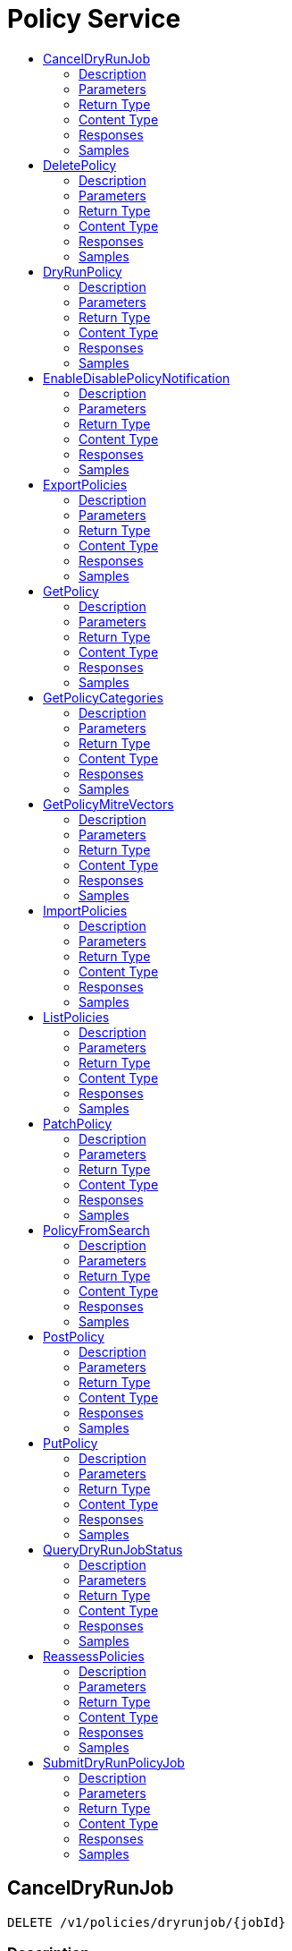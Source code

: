 // Auto-generated by scripts. Do not edit.
:_mod-docs-content-type: ASSEMBLY
[id="PolicyService"]
= Policy Service
:toc: macro
:toc-title:

toc::[]

:context: PolicyService

[id="CancelDryRunJob_PolicyService"]
== CancelDryRunJob

`DELETE /v1/policies/dryrunjob/{jobId}`

=== Description

=== Parameters

==== Path Parameters

[cols="2,3,1,1,1"]
|===
|Name| Description| Required| Default| Pattern

| jobId
|  
| X
| null
| 

|===

=== Return Type

`Object`

=== Content Type

* application/json

=== Responses

.HTTP Response Codes
[cols="2,3,1"]
|===
| Code | Message | Datatype

| 200
| A successful response.
|  `Object`

| 0
| An unexpected error response.
|  xref:../CommonObjectReference/CommonObjectReference.adoc#GooglerpcStatus_CommonObjectReference[GooglerpcStatus]

|===

=== Samples

[id="DeletePolicy_PolicyService"]
== DeletePolicy

`DELETE /v1/policies/{id}`

DeletePolicy removes a policy by ID.

=== Description

=== Parameters

==== Path Parameters

[cols="2,3,1,1,1"]
|===
|Name| Description| Required| Default| Pattern

| id
|  
| X
| null
| 

|===

=== Return Type

`Object`

=== Content Type

* application/json

=== Responses

.HTTP Response Codes
[cols="2,3,1"]
|===
| Code | Message | Datatype

| 200
| A successful response.
|  `Object`

| 0
| An unexpected error response.
|  xref:../CommonObjectReference/CommonObjectReference.adoc#GooglerpcStatus_CommonObjectReference[GooglerpcStatus]

|===

=== Samples

[id="DryRunPolicy_PolicyService"]
== DryRunPolicy

`POST /v1/policies/dryrun`

DryRunPolicy evaluates the given policy and returns any alerts without creating the policy.

=== Description

=== Parameters

==== Body Parameter

[cols="2,3,1,1,1"]
|===
|Name| Description| Required| Default| Pattern

| body
|  xref:../CommonObjectReference/CommonObjectReference.adoc#StoragePolicy_CommonObjectReference[StoragePolicy]
| X
| 
| 

|===

=== Return Type

xref:../CommonObjectReference/CommonObjectReference.adoc#V1DryRunResponse_CommonObjectReference[V1DryRunResponse]

=== Content Type

* application/json

=== Responses

.HTTP Response Codes
[cols="2,3,1"]
|===
| Code | Message | Datatype

| 200
| A successful response.
|  xref:../CommonObjectReference/CommonObjectReference.adoc#V1DryRunResponse_CommonObjectReference[V1DryRunResponse]

| 0
| An unexpected error response.
|  xref:../CommonObjectReference/CommonObjectReference.adoc#GooglerpcStatus_CommonObjectReference[GooglerpcStatus]

|===

=== Samples

[id="EnableDisablePolicyNotification_PolicyService"]
== EnableDisablePolicyNotification

`PATCH /v1/policies/{policyId}/notifiers`

EnableDisablePolicyNotification enables or disables notifications for a policy by ID.

=== Description

=== Parameters

==== Path Parameters

[cols="2,3,1,1,1"]
|===
|Name| Description| Required| Default| Pattern

| policyId
|  
| X
| null
| 

|===

==== Body Parameter

[cols="2,3,1,1,1"]
|===
|Name| Description| Required| Default| Pattern

| body
|  xref:../CommonObjectReference/CommonObjectReference.adoc#PolicyServiceEnableDisablePolicyNotificationBody_CommonObjectReference[PolicyServiceEnableDisablePolicyNotificationBody]
| X
| 
| 

|===

=== Return Type

`Object`

=== Content Type

* application/json

=== Responses

.HTTP Response Codes
[cols="2,3,1"]
|===
| Code | Message | Datatype

| 200
| A successful response.
|  `Object`

| 0
| An unexpected error response.
|  xref:../CommonObjectReference/CommonObjectReference.adoc#GooglerpcStatus_CommonObjectReference[GooglerpcStatus]

|===

=== Samples

[id="ExportPolicies_PolicyService"]
== ExportPolicies

`POST /v1/policies/export`

ExportPolicies takes a list of policy IDs and returns either the entire list of policies or an error message

=== Description

=== Parameters

==== Body Parameter

[cols="2,3,1,1,1"]
|===
|Name| Description| Required| Default| Pattern

| body
|  xref:../CommonObjectReference/CommonObjectReference.adoc#V1ExportPoliciesRequest_CommonObjectReference[V1ExportPoliciesRequest]
| X
| 
| 

|===

=== Return Type

xref:../CommonObjectReference/CommonObjectReference.adoc#StorageExportPoliciesResponse_CommonObjectReference[StorageExportPoliciesResponse]

=== Content Type

* application/json

=== Responses

.HTTP Response Codes
[cols="2,3,1"]
|===
| Code | Message | Datatype

| 200
| A successful response.
|  xref:../CommonObjectReference/CommonObjectReference.adoc#StorageExportPoliciesResponse_CommonObjectReference[StorageExportPoliciesResponse]

| 0
| An unexpected error response.
|  xref:../CommonObjectReference/CommonObjectReference.adoc#GooglerpcStatus_CommonObjectReference[GooglerpcStatus]

|===

=== Samples

[id="GetPolicy_PolicyService"]
== GetPolicy

`GET /v1/policies/{id}`

GetPolicy returns the requested policy by ID.

=== Description

=== Parameters

==== Path Parameters

[cols="2,3,1,1,1"]
|===
|Name| Description| Required| Default| Pattern

| id
|  
| X
| null
| 

|===

=== Return Type

xref:../CommonObjectReference/CommonObjectReference.adoc#StoragePolicy_CommonObjectReference[StoragePolicy]

=== Content Type

* application/json

=== Responses

.HTTP Response Codes
[cols="2,3,1"]
|===
| Code | Message | Datatype

| 200
| A successful response.
|  xref:../CommonObjectReference/CommonObjectReference.adoc#StoragePolicy_CommonObjectReference[StoragePolicy]

| 0
| An unexpected error response.
|  xref:../CommonObjectReference/CommonObjectReference.adoc#GooglerpcStatus_CommonObjectReference[GooglerpcStatus]

|===

=== Samples

[id="GetPolicyCategories_PolicyService"]
== GetPolicyCategories

`GET /v1/policyCategories`

GetPolicyCategories returns the policy categories.

=== Description

=== Parameters

=== Return Type

xref:../CommonObjectReference/CommonObjectReference.adoc#V1PolicyCategoriesResponse_CommonObjectReference[V1PolicyCategoriesResponse]

=== Content Type

* application/json

=== Responses

.HTTP Response Codes
[cols="2,3,1"]
|===
| Code | Message | Datatype

| 200
| A successful response.
|  xref:../CommonObjectReference/CommonObjectReference.adoc#V1PolicyCategoriesResponse_CommonObjectReference[V1PolicyCategoriesResponse]

| 0
| An unexpected error response.
|  xref:../CommonObjectReference/CommonObjectReference.adoc#GooglerpcStatus_CommonObjectReference[GooglerpcStatus]

|===

=== Samples

[id="GetPolicyMitreVectors_PolicyService"]
== GetPolicyMitreVectors

`GET /v1/policies/{id}/mitrevectors`

GetMitreVectorsForPolicy returns the requested policy by ID.

=== Description

=== Parameters

==== Path Parameters

[cols="2,3,1,1,1"]
|===
|Name| Description| Required| Default| Pattern

| id
|  
| X
| null
| 

|===

==== Query Parameters

[cols="2,3,1,1,1"]
|===
|Name| Description| Required| Default| Pattern

| options.excludePolicy
| If set to true, policy is excluded from the response. 
| -
| null
| 

|===

=== Return Type

xref:../CommonObjectReference/CommonObjectReference.adoc#V1GetPolicyMitreVectorsResponse_CommonObjectReference[V1GetPolicyMitreVectorsResponse]

=== Content Type

* application/json

=== Responses

.HTTP Response Codes
[cols="2,3,1"]
|===
| Code | Message | Datatype

| 200
| A successful response.
|  xref:../CommonObjectReference/CommonObjectReference.adoc#V1GetPolicyMitreVectorsResponse_CommonObjectReference[V1GetPolicyMitreVectorsResponse]

| 0
| An unexpected error response.
|  xref:../CommonObjectReference/CommonObjectReference.adoc#GooglerpcStatus_CommonObjectReference[GooglerpcStatus]

|===

=== Samples

[id="ImportPolicies_PolicyService"]
== ImportPolicies

`POST /v1/policies/import`

ImportPolicies accepts a list of Policies and returns a list of the policies which could not be imported

=== Description

=== Parameters

==== Body Parameter

[cols="2,3,1,1,1"]
|===
|Name| Description| Required| Default| Pattern

| body
|  xref:../CommonObjectReference/CommonObjectReference.adoc#V1ImportPoliciesRequest_CommonObjectReference[V1ImportPoliciesRequest]
| X
| 
| 

|===

=== Return Type

xref:../CommonObjectReference/CommonObjectReference.adoc#V1ImportPoliciesResponse_CommonObjectReference[V1ImportPoliciesResponse]

=== Content Type

* application/json

=== Responses

.HTTP Response Codes
[cols="2,3,1"]
|===
| Code | Message | Datatype

| 200
| A successful response.
|  xref:../CommonObjectReference/CommonObjectReference.adoc#V1ImportPoliciesResponse_CommonObjectReference[V1ImportPoliciesResponse]

| 0
| An unexpected error response.
|  xref:../CommonObjectReference/CommonObjectReference.adoc#GooglerpcStatus_CommonObjectReference[GooglerpcStatus]

|===

=== Samples

[id="ListPolicies_PolicyService"]
== ListPolicies

`GET /v1/policies`

ListPolicies returns the list of policies.

=== Description

=== Parameters

==== Query Parameters

[cols="2,3,1,1,1"]
|===
|Name| Description| Required| Default| Pattern

| query
|  
| -
| null
| 

| pagination.limit
|  
| -
| null
| 

| pagination.offset
|  
| -
| null
| 

| pagination.sortOption.field
|  
| -
| null
| 

| pagination.sortOption.reversed
|  
| -
| null
| 

| pagination.sortOption.aggregateBy.aggrFunc
|  
| -
| UNSET
| 

| pagination.sortOption.aggregateBy.distinct
|  
| -
| null
| 

|===

=== Return Type

xref:../CommonObjectReference/CommonObjectReference.adoc#V1ListPoliciesResponse_CommonObjectReference[V1ListPoliciesResponse]

=== Content Type

* application/json

=== Responses

.HTTP Response Codes
[cols="2,3,1"]
|===
| Code | Message | Datatype

| 200
| A successful response.
|  xref:../CommonObjectReference/CommonObjectReference.adoc#V1ListPoliciesResponse_CommonObjectReference[V1ListPoliciesResponse]

| 0
| An unexpected error response.
|  xref:../CommonObjectReference/CommonObjectReference.adoc#GooglerpcStatus_CommonObjectReference[GooglerpcStatus]

|===

=== Samples

[id="PatchPolicy_PolicyService"]
== PatchPolicy

`PATCH /v1/policies/{id}`

PatchPolicy edits an existing policy.

=== Description

=== Parameters

==== Path Parameters

[cols="2,3,1,1,1"]
|===
|Name| Description| Required| Default| Pattern

| id
|  
| X
| null
| 

|===

==== Body Parameter

[cols="2,3,1,1,1"]
|===
|Name| Description| Required| Default| Pattern

| body
|  xref:../CommonObjectReference/CommonObjectReference.adoc#PolicyServicePatchPolicyBody_CommonObjectReference[PolicyServicePatchPolicyBody]
| X
| 
| 

|===

=== Return Type

`Object`

=== Content Type

* application/json

=== Responses

.HTTP Response Codes
[cols="2,3,1"]
|===
| Code | Message | Datatype

| 200
| A successful response.
|  `Object`

| 0
| An unexpected error response.
|  xref:../CommonObjectReference/CommonObjectReference.adoc#GooglerpcStatus_CommonObjectReference[GooglerpcStatus]

|===

=== Samples

[id="PolicyFromSearch_PolicyService"]
== PolicyFromSearch

`POST /v1/policies/from-search`

=== Description

=== Parameters

==== Body Parameter

[cols="2,3,1,1,1"]
|===
|Name| Description| Required| Default| Pattern

| body
|  xref:../CommonObjectReference/CommonObjectReference.adoc#V1PolicyFromSearchRequest_CommonObjectReference[V1PolicyFromSearchRequest]
| X
| 
| 

|===

=== Return Type

xref:../CommonObjectReference/CommonObjectReference.adoc#V1PolicyFromSearchResponse_CommonObjectReference[V1PolicyFromSearchResponse]

=== Content Type

* application/json

=== Responses

.HTTP Response Codes
[cols="2,3,1"]
|===
| Code | Message | Datatype

| 200
| A successful response.
|  xref:../CommonObjectReference/CommonObjectReference.adoc#V1PolicyFromSearchResponse_CommonObjectReference[V1PolicyFromSearchResponse]

| 0
| An unexpected error response.
|  xref:../CommonObjectReference/CommonObjectReference.adoc#GooglerpcStatus_CommonObjectReference[GooglerpcStatus]

|===

=== Samples

[id="PostPolicy_PolicyService"]
== PostPolicy

`POST /v1/policies`

PostPolicy creates a new policy.

=== Description

=== Parameters

==== Body Parameter

[cols="2,3,1,1,1"]
|===
|Name| Description| Required| Default| Pattern

| policy
|  xref:../CommonObjectReference/CommonObjectReference.adoc#StoragePolicy_CommonObjectReference[StoragePolicy]
| X
| 
| 

|===

==== Query Parameters

[cols="2,3,1,1,1"]
|===
|Name| Description| Required| Default| Pattern

| enableStrictValidation
|  
| -
| null
| 

|===

=== Return Type

xref:../CommonObjectReference/CommonObjectReference.adoc#StoragePolicy_CommonObjectReference[StoragePolicy]

=== Content Type

* application/json

=== Responses

.HTTP Response Codes
[cols="2,3,1"]
|===
| Code | Message | Datatype

| 200
| A successful response.
|  xref:../CommonObjectReference/CommonObjectReference.adoc#StoragePolicy_CommonObjectReference[StoragePolicy]

| 0
| An unexpected error response.
|  xref:../CommonObjectReference/CommonObjectReference.adoc#GooglerpcStatus_CommonObjectReference[GooglerpcStatus]

|===

=== Samples

[id="PutPolicy_PolicyService"]
== PutPolicy

`PUT /v1/policies/{id}`

PutPolicy modifies an existing policy.

=== Description

=== Parameters

==== Path Parameters

[cols="2,3,1,1,1"]
|===
|Name| Description| Required| Default| Pattern

| id
|  
| X
| null
| 

|===

==== Body Parameter

[cols="2,3,1,1,1"]
|===
|Name| Description| Required| Default| Pattern

| body
|  xref:../CommonObjectReference/CommonObjectReference.adoc#PolicyServicePutPolicyBody_CommonObjectReference[PolicyServicePutPolicyBody]
| X
| 
| 

|===

=== Return Type

`Object`

=== Content Type

* application/json

=== Responses

.HTTP Response Codes
[cols="2,3,1"]
|===
| Code | Message | Datatype

| 200
| A successful response.
|  `Object`

| 0
| An unexpected error response.
|  xref:../CommonObjectReference/CommonObjectReference.adoc#GooglerpcStatus_CommonObjectReference[GooglerpcStatus]

|===

=== Samples

[id="QueryDryRunJobStatus_PolicyService"]
== QueryDryRunJobStatus

`GET /v1/policies/dryrunjob/{jobId}`

=== Description

=== Parameters

==== Path Parameters

[cols="2,3,1,1,1"]
|===
|Name| Description| Required| Default| Pattern

| jobId
|  
| X
| null
| 

|===

=== Return Type

xref:../CommonObjectReference/CommonObjectReference.adoc#V1DryRunJobStatusResponse_CommonObjectReference[V1DryRunJobStatusResponse]

=== Content Type

* application/json

=== Responses

.HTTP Response Codes
[cols="2,3,1"]
|===
| Code | Message | Datatype

| 200
| A successful response.
|  xref:../CommonObjectReference/CommonObjectReference.adoc#V1DryRunJobStatusResponse_CommonObjectReference[V1DryRunJobStatusResponse]

| 0
| An unexpected error response.
|  xref:../CommonObjectReference/CommonObjectReference.adoc#GooglerpcStatus_CommonObjectReference[GooglerpcStatus]

|===

=== Samples

[id="ReassessPolicies_PolicyService"]
== ReassessPolicies

`POST /v1/policies/reassess`

ReassessPolicies reevaluates all the policies.

=== Description

=== Parameters

=== Return Type

`Object`

=== Content Type

* application/json

=== Responses

.HTTP Response Codes
[cols="2,3,1"]
|===
| Code | Message | Datatype

| 200
| A successful response.
|  `Object`

| 0
| An unexpected error response.
|  xref:../CommonObjectReference/CommonObjectReference.adoc#GooglerpcStatus_CommonObjectReference[GooglerpcStatus]

|===

=== Samples

[id="SubmitDryRunPolicyJob_PolicyService"]
== SubmitDryRunPolicyJob

`POST /v1/policies/dryrunjob`

=== Description

=== Parameters

==== Body Parameter

[cols="2,3,1,1,1"]
|===
|Name| Description| Required| Default| Pattern

| body
|  xref:../CommonObjectReference/CommonObjectReference.adoc#StoragePolicy_CommonObjectReference[StoragePolicy]
| X
| 
| 

|===

=== Return Type

xref:../CommonObjectReference/CommonObjectReference.adoc#V1JobId_CommonObjectReference[V1JobId]

=== Content Type

* application/json

=== Responses

.HTTP Response Codes
[cols="2,3,1"]
|===
| Code | Message | Datatype

| 200
| A successful response.
|  xref:../CommonObjectReference/CommonObjectReference.adoc#V1JobId_CommonObjectReference[V1JobId]

| 0
| An unexpected error response.
|  xref:../CommonObjectReference/CommonObjectReference.adoc#GooglerpcStatus_CommonObjectReference[GooglerpcStatus]

|===

=== Samples
